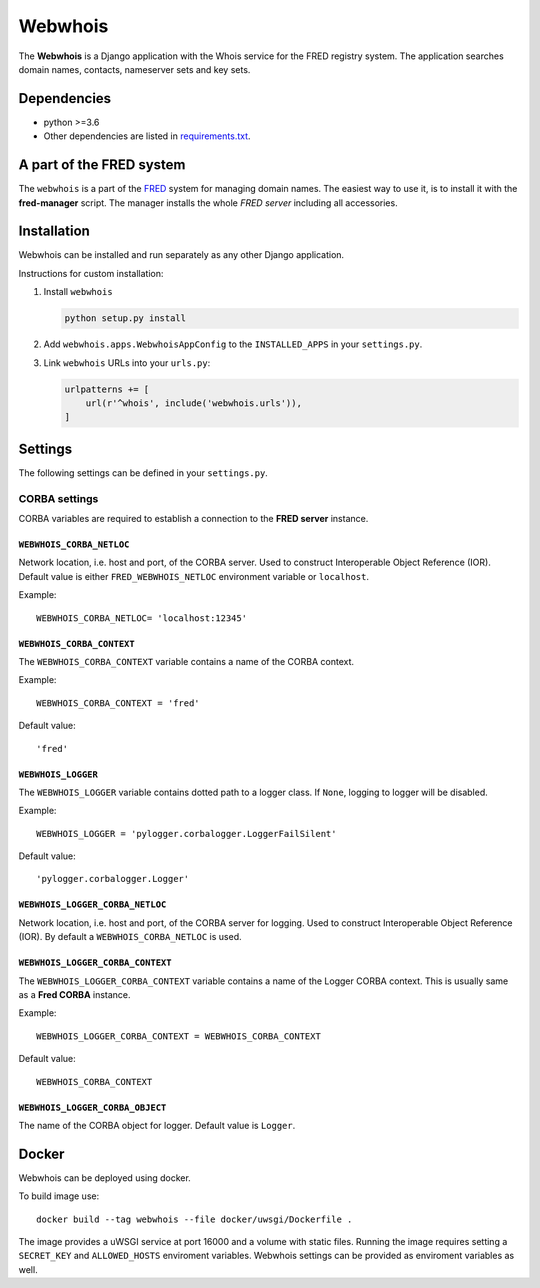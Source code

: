 ========
Webwhois
========

The **Webwhois** is a Django application with the Whois service for the FRED registry system.
The application searches domain names, contacts, nameserver sets and key sets.


Dependencies
============

- python >=3.6
- Other dependencies are listed in `<requirements.txt>`_.


A part of the FRED system
=========================

The ``webwhois`` is a part of the FRED_ system for managing domain names.
The easiest way to use it, is to install it with the **fred-manager** script.
The manager installs the whole *FRED server* including all accessories.

Installation
============

Webwhois can be installed and run separately as any other Django application.

Instructions for custom installation:

1. Install ``webwhois``

   .. code:: shell

       python setup.py install

2. Add ``webwhois.apps.WebwhoisAppConfig`` to the ``INSTALLED_APPS`` in your ``settings.py``.

3. Link ``webwhois`` URLs into your ``urls.py``:

   .. code:: python

       urlpatterns += [
           url(r'^whois', include('webwhois.urls')),
       ]

Settings
========

The following settings can be defined in your ``settings.py``.

CORBA settings
--------------

CORBA variables are required to establish a connection to the **FRED server** instance.

``WEBWHOIS_CORBA_NETLOC``
^^^^^^^^^^^^^^^^^^^^^^^^^

Network location, i.e. host and port, of the CORBA server.
Used to construct Interoperable Object Reference (IOR).
Default value is either ``FRED_WEBWHOIS_NETLOC`` environment variable or ``localhost``.

Example::

    WEBWHOIS_CORBA_NETLOC= 'localhost:12345'

``WEBWHOIS_CORBA_CONTEXT``
^^^^^^^^^^^^^^^^^^^^^^^^^^

The ``WEBWHOIS_CORBA_CONTEXT`` variable contains a name of the CORBA context.

Example::

    WEBWHOIS_CORBA_CONTEXT = 'fred'

Default value::

    'fred'

``WEBWHOIS_LOGGER``
^^^^^^^^^^^^^^^^^^^

The ``WEBWHOIS_LOGGER`` variable contains dotted path to a logger class.
If ``None``, logging to logger will be disabled.

Example::

    WEBWHOIS_LOGGER = 'pylogger.corbalogger.LoggerFailSilent'

Default value::

    'pylogger.corbalogger.Logger'

``WEBWHOIS_LOGGER_CORBA_NETLOC``
^^^^^^^^^^^^^^^^^^^^^^^^^^^^^^^^

Network location, i.e. host and port, of the CORBA server for logging.
Used to construct Interoperable Object Reference (IOR).
By default a ``WEBWHOIS_CORBA_NETLOC`` is used.

``WEBWHOIS_LOGGER_CORBA_CONTEXT``
^^^^^^^^^^^^^^^^^^^^^^^^^^^^^^^^^

The ``WEBWHOIS_LOGGER_CORBA_CONTEXT`` variable contains a name of the Logger CORBA context. This is usually same as
a **Fred CORBA** instance.

Example::

    WEBWHOIS_LOGGER_CORBA_CONTEXT = WEBWHOIS_CORBA_CONTEXT

Default value::

    WEBWHOIS_CORBA_CONTEXT

``WEBWHOIS_LOGGER_CORBA_OBJECT``
^^^^^^^^^^^^^^^^^^^^^^^^^^^^^^^^

The name of the CORBA object for logger.
Default value is ``Logger``.

Docker
======

Webwhois can be deployed using docker.

To build image use::

    docker build --tag webwhois --file docker/uwsgi/Dockerfile .

The image provides a uWSGI service at port 16000 and a volume with static files.
Running the image requires setting a ``SECRET_KEY`` and ``ALLOWED_HOSTS`` enviroment variables.
Webwhois settings can be provided as enviroment variables as well.

.. _FRED: https://fred.nic.cz/

